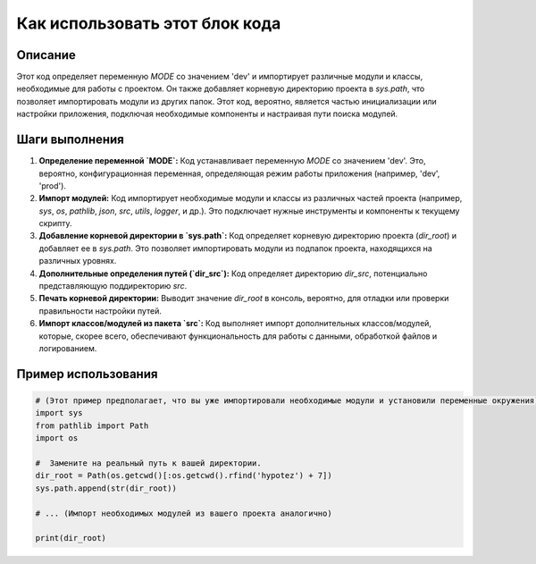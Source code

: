 Как использовать этот блок кода
=========================================================================================

Описание
-------------------------
Этот код определяет переменную `MODE` со значением 'dev' и импортирует различные модули и классы, необходимые для работы с проектом.  Он также добавляет корневую директорию проекта в `sys.path`, что позволяет импортировать модули из других папок.  Этот код, вероятно, является частью инициализации или настройки приложения, подключая необходимые компоненты и настраивая пути поиска модулей.

Шаги выполнения
-------------------------
1. **Определение переменной `MODE`:**  Код устанавливает переменную `MODE` со значением 'dev'.  Это, вероятно, конфигурационная переменная, определяющая режим работы приложения (например, 'dev', 'prod').
2. **Импорт модулей:**  Код импортирует необходимые модули и классы из различных частей проекта (например, `sys`, `os`, `pathlib`, `json`, `src`, `utils`, `logger`, и др.). Это подключает нужные инструменты и компоненты к текущему скрипту.
3. **Добавление корневой директории в `sys.path`:** Код определяет корневую директорию проекта (`dir_root`) и добавляет ее в `sys.path`. Это позволяет импортировать модули из подпапок проекта, находящихся на различных уровнях.
4. **Дополнительные определения путей (`dir_src`):** Код определяет директорию `dir_src`, потенциально представляющую поддиректорию `src`.
5. **Печать корневой директории:** Выводит значение `dir_root` в консоль, вероятно, для отладки или проверки правильности настройки путей.
6. **Импорт классов/модулей из пакета `src`:**  Код выполняет импорт дополнительных классов/модулей, которые, скорее всего, обеспечивают функциональность для работы с данными, обработкой файлов и логированием.

Пример использования
-------------------------
.. code-block:: python

    # (Этот пример предполагает, что вы уже импортировали необходимые модули и установили переменные окружения)
    import sys
    from pathlib import Path
    import os

    #  Замените на реальный путь к вашей директории.
    dir_root = Path(os.getcwd()[:os.getcwd().rfind('hypotez') + 7])
    sys.path.append(str(dir_root))

    # ... (Импорт необходимых модулей из вашего проекта аналогично)

    print(dir_root)